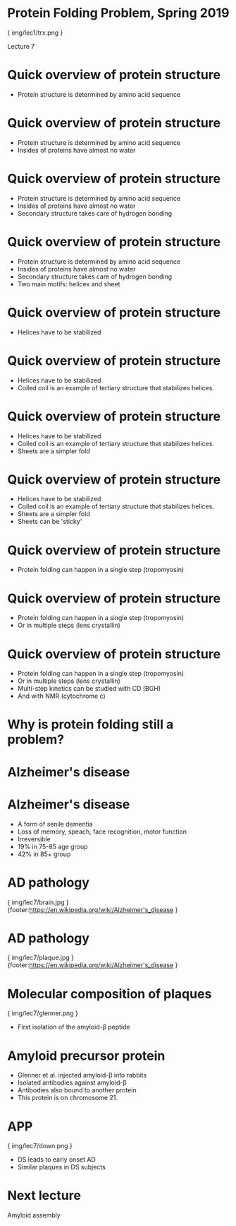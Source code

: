 * Protein Folding Problem, Spring 2019

{ img/lec1/trx.png }

Lecture 7

* Quick overview of protein structure
- Protein structure is determined by amino acid sequence

* Quick overview of protein structure
- Protein structure is determined by amino acid sequence
- Insides of proteins have almost no water

* Quick overview of protein structure
- Protein structure is determined by amino acid sequence
- Insides of proteins have almost no water
- Secondary structure takes care of hydrogen bonding
* Quick overview of protein structure
- Protein structure is determined by amino acid sequence
- Insides of proteins have almost no water
- Secondary structure takes care of hydrogen bonding
- Two main motifs: helicex and sheet
* Quick overview of protein structure
- Helices have to be stabilized

* Quick overview of protein structure
- Helices have to be stabilized
- Coiled coil is an example of tertiary structure that stabilizes helices.

* Quick overview of protein structure
- Helices have to be stabilized
- Coiled coil is an example of tertiary structure that stabilizes helices.
- Sheets are a simpler fold

* Quick overview of protein structure
- Helices have to be stabilized
- Coiled coil is an example of tertiary structure that stabilizes helices.
- Sheets are a simpler fold
- Sheets can be 'sticky'

* Quick overview of protein structure
- Protein folding can happen in a single step (tropomyosin)

* Quick overview of protein structure
- Protein folding can happen in a single step (tropomyosin)
- Or in multiple steps (lens crystallin)

* Quick overview of protein structure
- Protein folding can happen in a single step (tropomyosin)
- Or in multiple steps (lens crystallin)
- Multi-step kinetics can be studied with CD (BGH)
- And with NMR (cytochrome c)

* Why is protein folding still a problem?

* Alzheimer's disease

* Alzheimer's disease
- A form of senile dementia
- Loss of memory, speach, face recognition, motor function
- Irreversible
- 19% in 75-85 age group
- 42% in 85+ group
 
* AD pathology

{ img/lec7/brain.jpg }
{footer:https://en.wikipedia.org/wiki/Alzheimer's_disease }
* AD pathology

{ img/lec7/plaque.jpg }
{footer:https://en.wikipedia.org/wiki/Alzheimer's_disease }

* Molecular composition of plaques

{ img/lec7/glenner.png }
- First isolation of the amyloid-β peptide
* Amyloid precursor protein
- Glenner et al. injected amyloid-β into rabbits
- Isolated antibodies against amyloid-β
- Antibodies also bound to another protein
- This protein is on chromosome 21.

* APP

{ img/lec7/down.png }
- DS leads to early onset AD
- Similar plaques in DS subjects

* Next lecture
Amyloid assembly

